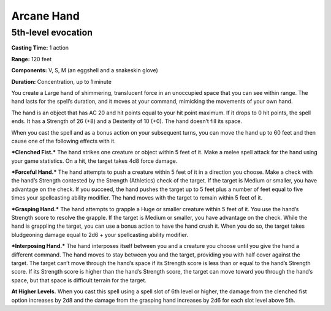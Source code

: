 
Arcane Hand
-----------

5th-level evocation
^^^^^^^^^^^^^^^^^^^

**Casting Time:** 1 action

**Range:** 120 feet

**Components:** V, S, M (an eggshell and a snakeskin glove)

**Duration:** Concentration, up to 1 minute

You create a Large hand of shimmering, translucent force in an
unoccupied space that you can see within range. The hand lasts for the
spell’s duration, and it moves at your command, mimicking the movements
of your own hand.

The hand is an object that has AC 20 and hit points equal to your hit
point maximum. If it drops to 0 hit points, the spell ends. It has a
Strength of 26 (+8) and a Dexterity of 10 (+0). The hand doesn’t fill
its space.

When you cast the spell and as a bonus action on your subsequent turns,
you can move the hand up to 60 feet and then cause one of the following
effects with it.

***Clenched Fist.*** The hand strikes one creature or object within 5
feet of it. Make a melee spell attack for the hand using your game
statistics. On a hit, the target takes 4d8 force damage.

***Forceful Hand.*** The hand attempts to push a creature within 5 feet
of it in a direction you choose. Make a check with the hand’s Strength
contested by the Strength (Athletics) check of the target. If the target
is Medium or smaller, you have advantage on the check. If you succeed,
the hand pushes the target up to 5 feet plus a number of feet equal to
five times your spellcasting ability modifier. The hand moves with the
target to remain within 5 feet of it.

***Grasping Hand.*** The hand attempts to grapple a Huge or smaller
creature within 5 feet of it. You use the hand’s Strength score to
resolve the grapple. If the target is Medium or smaller, you have
advantage on the check. While the hand is grappling the target, you can
use a bonus action to have the hand crush it. When you do so, the target
takes bludgeoning damage equal to 2d6 + your spellcasting ability
modifier.

***Interposing Hand.*** The hand interposes itself between you and a
creature you choose until you give the hand a different command. The
hand moves to stay between you and the target, providing you with half
cover against the target. The target can’t move through the hand’s space
if its Strength score is less than or equal to the hand’s Strength
score. If its Strength score is higher than the hand’s Strength score,
the target can move toward you through the hand’s space, but that space
is difficult terrain for the target.

**At Higher Levels.** When you cast this spell using a spell slot of 6th
level or higher, the damage from the clenched fist option increases by
2d8 and the damage from the grasping hand increases by 2d6 for each slot
level above 5th.
